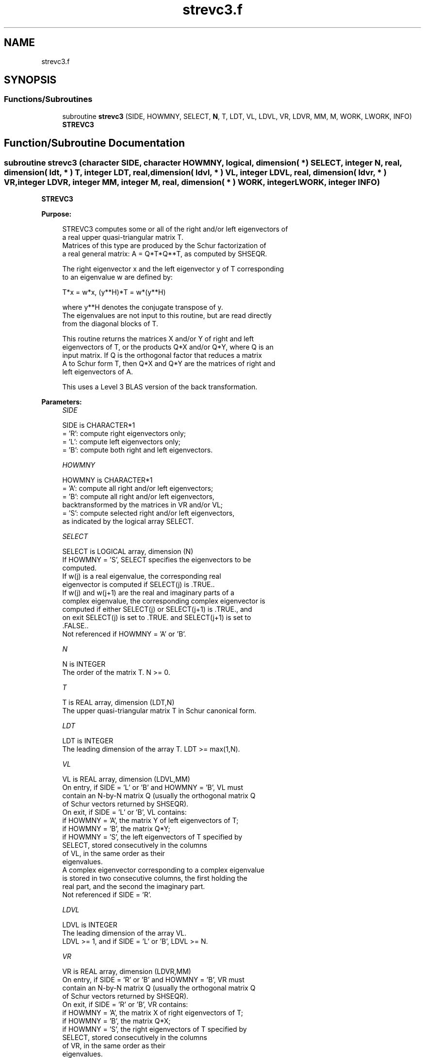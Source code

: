 .TH "strevc3.f" 3 "Tue Nov 14 2017" "Version 3.8.0" "LAPACK" \" -*- nroff -*-
.ad l
.nh
.SH NAME
strevc3.f
.SH SYNOPSIS
.br
.PP
.SS "Functions/Subroutines"

.in +1c
.ti -1c
.RI "subroutine \fBstrevc3\fP (SIDE, HOWMNY, SELECT, \fBN\fP, T, LDT, VL, LDVL, VR, LDVR, MM, M, WORK, LWORK, INFO)"
.br
.RI "\fBSTREVC3\fP "
.in -1c
.SH "Function/Subroutine Documentation"
.PP 
.SS "subroutine strevc3 (character SIDE, character HOWMNY, logical, dimension( * ) SELECT, integer N, real, dimension( ldt, * ) T, integer LDT, real, dimension( ldvl, * ) VL, integer LDVL, real, dimension( ldvr, * ) VR, integer LDVR, integer MM, integer M, real, dimension( * ) WORK, integer LWORK, integer INFO)"

.PP
\fBSTREVC3\fP  
.PP
\fBPurpose: \fP
.RS 4

.PP
.nf
 STREVC3 computes some or all of the right and/or left eigenvectors of
 a real upper quasi-triangular matrix T.
 Matrices of this type are produced by the Schur factorization of
 a real general matrix:  A = Q*T*Q**T, as computed by SHSEQR.

 The right eigenvector x and the left eigenvector y of T corresponding
 to an eigenvalue w are defined by:

    T*x = w*x,     (y**H)*T = w*(y**H)

 where y**H denotes the conjugate transpose of y.
 The eigenvalues are not input to this routine, but are read directly
 from the diagonal blocks of T.

 This routine returns the matrices X and/or Y of right and left
 eigenvectors of T, or the products Q*X and/or Q*Y, where Q is an
 input matrix. If Q is the orthogonal factor that reduces a matrix
 A to Schur form T, then Q*X and Q*Y are the matrices of right and
 left eigenvectors of A.

 This uses a Level 3 BLAS version of the back transformation.
.fi
.PP
 
.RE
.PP
\fBParameters:\fP
.RS 4
\fISIDE\fP 
.PP
.nf
          SIDE is CHARACTER*1
          = 'R':  compute right eigenvectors only;
          = 'L':  compute left eigenvectors only;
          = 'B':  compute both right and left eigenvectors.
.fi
.PP
.br
\fIHOWMNY\fP 
.PP
.nf
          HOWMNY is CHARACTER*1
          = 'A':  compute all right and/or left eigenvectors;
          = 'B':  compute all right and/or left eigenvectors,
                  backtransformed by the matrices in VR and/or VL;
          = 'S':  compute selected right and/or left eigenvectors,
                  as indicated by the logical array SELECT.
.fi
.PP
.br
\fISELECT\fP 
.PP
.nf
          SELECT is LOGICAL array, dimension (N)
          If HOWMNY = 'S', SELECT specifies the eigenvectors to be
          computed.
          If w(j) is a real eigenvalue, the corresponding real
          eigenvector is computed if SELECT(j) is .TRUE..
          If w(j) and w(j+1) are the real and imaginary parts of a
          complex eigenvalue, the corresponding complex eigenvector is
          computed if either SELECT(j) or SELECT(j+1) is .TRUE., and
          on exit SELECT(j) is set to .TRUE. and SELECT(j+1) is set to
          .FALSE..
          Not referenced if HOWMNY = 'A' or 'B'.
.fi
.PP
.br
\fIN\fP 
.PP
.nf
          N is INTEGER
          The order of the matrix T. N >= 0.
.fi
.PP
.br
\fIT\fP 
.PP
.nf
          T is REAL array, dimension (LDT,N)
          The upper quasi-triangular matrix T in Schur canonical form.
.fi
.PP
.br
\fILDT\fP 
.PP
.nf
          LDT is INTEGER
          The leading dimension of the array T. LDT >= max(1,N).
.fi
.PP
.br
\fIVL\fP 
.PP
.nf
          VL is REAL array, dimension (LDVL,MM)
          On entry, if SIDE = 'L' or 'B' and HOWMNY = 'B', VL must
          contain an N-by-N matrix Q (usually the orthogonal matrix Q
          of Schur vectors returned by SHSEQR).
          On exit, if SIDE = 'L' or 'B', VL contains:
          if HOWMNY = 'A', the matrix Y of left eigenvectors of T;
          if HOWMNY = 'B', the matrix Q*Y;
          if HOWMNY = 'S', the left eigenvectors of T specified by
                           SELECT, stored consecutively in the columns
                           of VL, in the same order as their
                           eigenvalues.
          A complex eigenvector corresponding to a complex eigenvalue
          is stored in two consecutive columns, the first holding the
          real part, and the second the imaginary part.
          Not referenced if SIDE = 'R'.
.fi
.PP
.br
\fILDVL\fP 
.PP
.nf
          LDVL is INTEGER
          The leading dimension of the array VL.
          LDVL >= 1, and if SIDE = 'L' or 'B', LDVL >= N.
.fi
.PP
.br
\fIVR\fP 
.PP
.nf
          VR is REAL array, dimension (LDVR,MM)
          On entry, if SIDE = 'R' or 'B' and HOWMNY = 'B', VR must
          contain an N-by-N matrix Q (usually the orthogonal matrix Q
          of Schur vectors returned by SHSEQR).
          On exit, if SIDE = 'R' or 'B', VR contains:
          if HOWMNY = 'A', the matrix X of right eigenvectors of T;
          if HOWMNY = 'B', the matrix Q*X;
          if HOWMNY = 'S', the right eigenvectors of T specified by
                           SELECT, stored consecutively in the columns
                           of VR, in the same order as their
                           eigenvalues.
          A complex eigenvector corresponding to a complex eigenvalue
          is stored in two consecutive columns, the first holding the
          real part and the second the imaginary part.
          Not referenced if SIDE = 'L'.
.fi
.PP
.br
\fILDVR\fP 
.PP
.nf
          LDVR is INTEGER
          The leading dimension of the array VR.
          LDVR >= 1, and if SIDE = 'R' or 'B', LDVR >= N.
.fi
.PP
.br
\fIMM\fP 
.PP
.nf
          MM is INTEGER
          The number of columns in the arrays VL and/or VR. MM >= M.
.fi
.PP
.br
\fIM\fP 
.PP
.nf
          M is INTEGER
          The number of columns in the arrays VL and/or VR actually
          used to store the eigenvectors.
          If HOWMNY = 'A' or 'B', M is set to N.
          Each selected real eigenvector occupies one column and each
          selected complex eigenvector occupies two columns.
.fi
.PP
.br
\fIWORK\fP 
.PP
.nf
          WORK is REAL array, dimension (MAX(1,LWORK))
.fi
.PP
.br
\fILWORK\fP 
.PP
.nf
          LWORK is INTEGER
          The dimension of array WORK. LWORK >= max(1,3*N).
          For optimum performance, LWORK >= N + 2*N*NB, where NB is
          the optimal blocksize.

          If LWORK = -1, then a workspace query is assumed; the routine
          only calculates the optimal size of the WORK array, returns
          this value as the first entry of the WORK array, and no error
          message related to LWORK is issued by XERBLA.
.fi
.PP
.br
\fIINFO\fP 
.PP
.nf
          INFO is INTEGER
          = 0:  successful exit
          < 0:  if INFO = -i, the i-th argument had an illegal value
.fi
.PP
 
.RE
.PP
\fBAuthor:\fP
.RS 4
Univ\&. of Tennessee 
.PP
Univ\&. of California Berkeley 
.PP
Univ\&. of Colorado Denver 
.PP
NAG Ltd\&. 
.RE
.PP
\fBDate:\fP
.RS 4
November 2017 
.RE
.PP
\fBFurther Details: \fP
.RS 4

.PP
.nf
  The algorithm used in this program is basically backward (forward)
  substitution, with scaling to make the the code robust against
  possible overflow.

  Each eigenvector is normalized so that the element of largest
  magnitude has magnitude 1; here the magnitude of a complex number
  (x,y) is taken to be |x| + |y|.
.fi
.PP
 
.RE
.PP

.PP
Definition at line 241 of file strevc3\&.f\&.
.SH "Author"
.PP 
Generated automatically by Doxygen for LAPACK from the source code\&.
